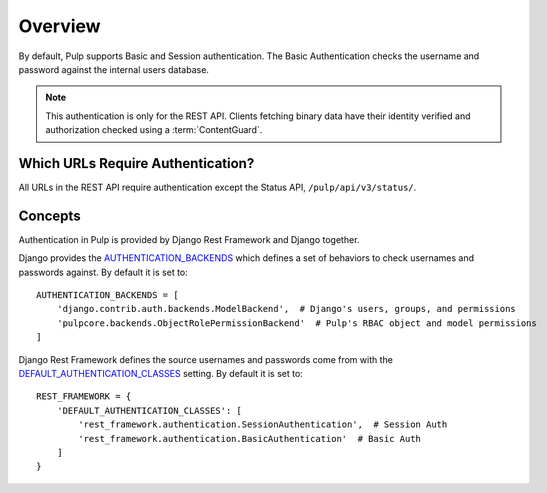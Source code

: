 .. _authentication-overview:

Overview
--------

By default, Pulp supports Basic and Session authentication. The Basic Authentication checks the
username and password against the internal users database.

.. note::
    This authentication is only for the REST API. Clients fetching binary data have their identity
    verified and authorization checked using a :term:`ContentGuard`.


Which URLs Require Authentication?
**********************************

All URLs in the REST API require authentication except the Status API, ``/pulp/api/v3/status/``.


Concepts
********

Authentication in Pulp is provided by Django Rest Framework and Django together.

Django provides the `AUTHENTICATION_BACKENDS <https://docs.djangoproject.com/en/3.2/ref/settings/
#std:setting-AUTHENTICATION_BACKENDS>`_ which defines a set of behaviors to check usernames and
passwords against. By default it is set to::

    AUTHENTICATION_BACKENDS = [
        'django.contrib.auth.backends.ModelBackend',  # Django's users, groups, and permissions
        'pulpcore.backends.ObjectRolePermissionBackend'  # Pulp's RBAC object and model permissions
    ]

Django Rest Framework defines the source usernames and passwords come from with the
`DEFAULT_AUTHENTICATION_CLASSES <https://www.django-rest-framework.org/api-guide/authentication/
#setting-the-authentication-scheme>`_ setting. By default it is set to::

    REST_FRAMEWORK = {
        'DEFAULT_AUTHENTICATION_CLASSES': [
            'rest_framework.authentication.SessionAuthentication',  # Session Auth
            'rest_framework.authentication.BasicAuthentication'  # Basic Auth
        ]
    }
